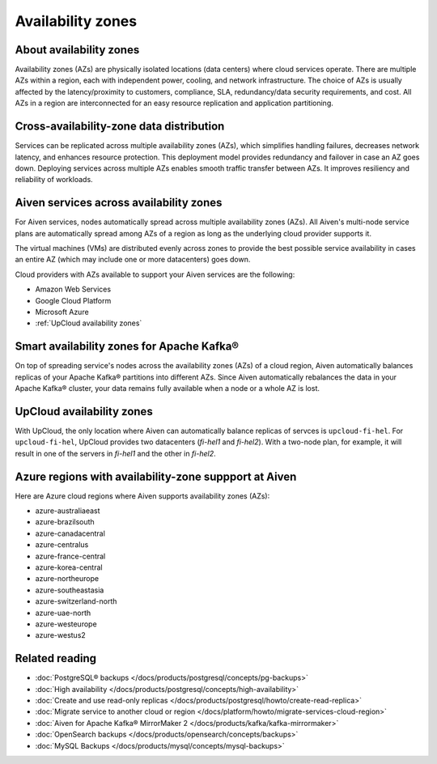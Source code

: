 Availability zones
========================

About availability zones
------------------------

Availability zones (AZs) are physically isolated locations (data centers) where cloud services operate. There are multiple AZs within a region, each with independent power, cooling, and network infrastructure. The choice of AZs is usually affected by the latency/proximity to customers, compliance, SLA, redundancy/data security requirements, and cost. All AZs in a region are interconnected for an easy resource replication and application partitioning.

Cross-availability-zone data distribution
-----------------------------------------

Services can be replicated across multiple availability zones (AZs), which simplifies handling failures, decreases network latency, and enhances resource protection. This deployment model provides redundancy and failover in case an AZ goes down. Deploying services across multiple AZs enables smooth traffic transfer between AZs. It improves resiliency and reliability of workloads.

Aiven services across availability zones
-----------------------------------------

For Aiven services, nodes automatically spread across multiple availability zones (AZs). All Aiven's multi-node service plans are automatically spread among AZs of a region as long as the underlying cloud provider supports it. 

The virtual machines (VMs) are distributed evenly across zones to provide the best possible service availability in cases an entire AZ (which may include one or more datacenters) goes down.

Cloud providers with AZs available to support your Aiven services are the following:

- Amazon Web Services

- Google Cloud Platform

- Microsoft Azure

- :ref:`UpCloud availability zones`

Smart availability zones for Apache Kafka®
-------------------------------------------

On top of spreading service's nodes across the availability zones (AZs) of a cloud region, Aiven automatically balances replicas of your Apache Kafka® partitions into different AZs. Since Aiven automatically rebalances the data in your Apache Kafka® cluster, your data remains fully available when a node or a whole AZ is lost.

UpCloud availability zones
---------------------------

With UpCloud, the only location where Aiven can automatically balance replicas of servces is ``upcloud-fi-hel``. For ``upcloud-fi-hel``, UpCloud provides two datacenters (*fi-hel1* and *fi-hel2*). With a two-node plan, for example, it will result in one of the servers in *fi-hel1* and the other in *fi-hel2*.

Azure regions with availability-zone suppport at Aiven
-------------------------------------------------------

Here are Azure cloud regions where Aiven supports availability zones (AZs):

- azure-australiaeast
- azure-brazilsouth
- azure-canadacentral
- azure-centralus
- azure-france-central
- azure-korea-central
- azure-northeurope
- azure-southeastasia
- azure-switzerland-north
- azure-uae-north
- azure-westeurope
- azure-westus2

Related reading
---------------

- :doc:`PostgreSQL® backups </docs/products/postgresql/concepts/pg-backups>`
- :doc:`High availability </docs/products/postgresql/concepts/high-availability>`
- :doc:`Create and use read-only replicas </docs/products/postgresql/howto/create-read-replica>`
- :doc:`Migrate service to another cloud or region </docs/platform/howto/migrate-services-cloud-region>`
- :doc:`Aiven for Apache Kafka® MirrorMaker 2 </docs/products/kafka/kafka-mirrormaker>`
- :doc:`OpenSearch backups </docs/products/opensearch/concepts/backups>`
- :doc:`MySQL Backups </docs/products/mysql/concepts/mysql-backups>`
